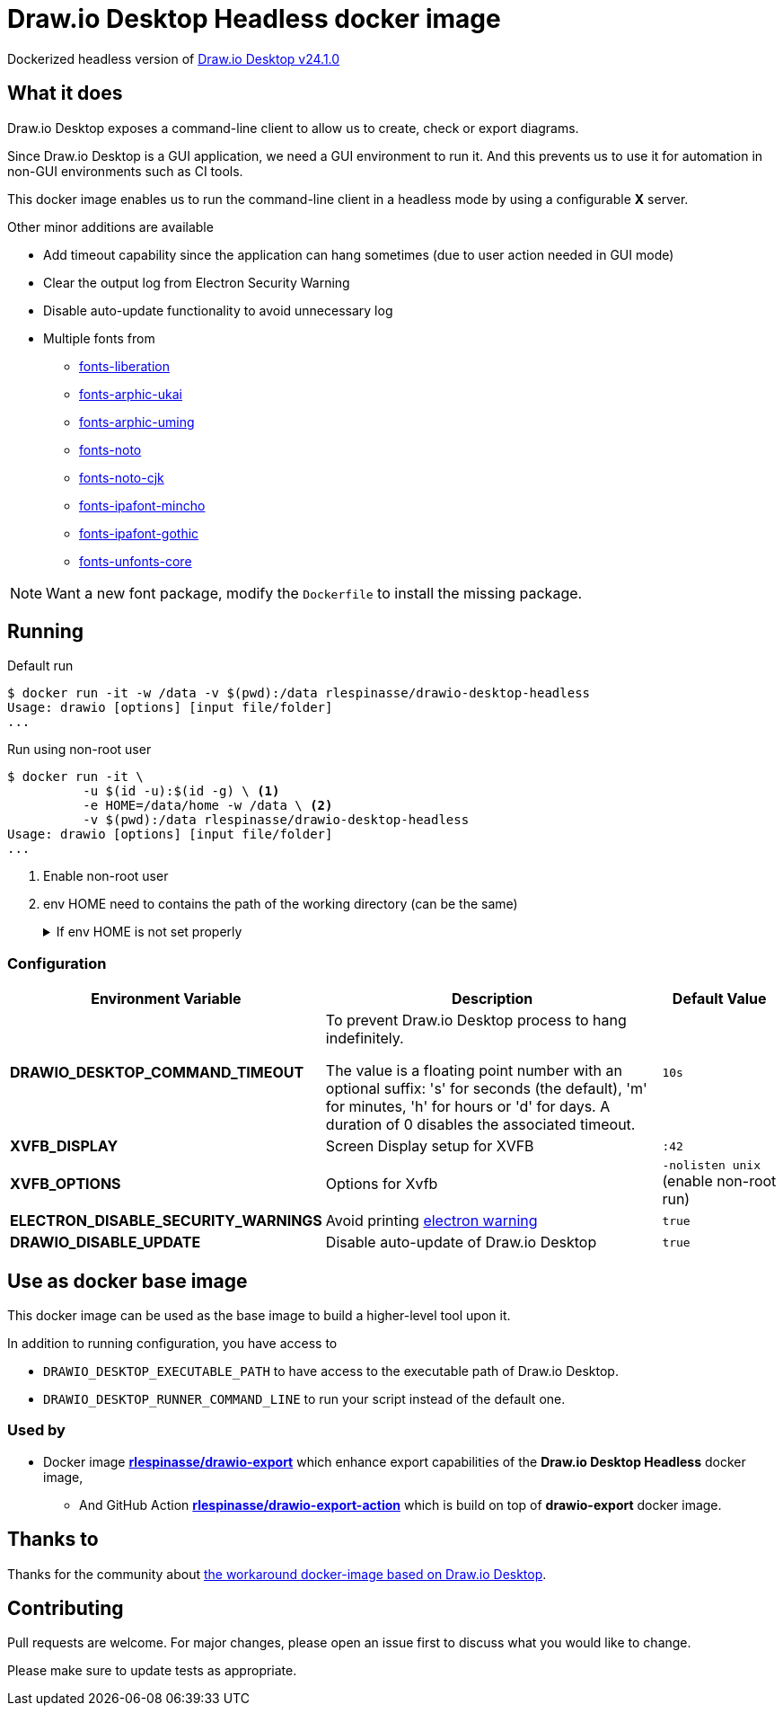 = Draw.io Desktop Headless docker image

Dockerized headless version of https://github.com/jgraph/drawio-desktop[Draw.io Desktop v24.1.0]

== What it does

Draw.io Desktop exposes a command-line client to allow us to create, check or export diagrams.

Since Draw.io Desktop is a GUI application, we need a GUI environment to run it.
And this prevents us to use it for automation in non-GUI environments such as CI tools.

This docker image enables us to run the command-line client in a headless mode by using a configurable **X** server.

Other minor additions are available

* Add timeout capability since the application can hang sometimes (due to user action needed in GUI mode)
* Clear the output log from Electron Security Warning
* Disable auto-update functionality to avoid unnecessary log
* Multiple fonts from
** https://packages.debian.org/bullseye/fonts-liberation[fonts-liberation]
** https://packages.debian.org/bullseye/fonts-arphic-ukai[fonts-arphic-ukai]
** https://packages.debian.org/bullseye/fonts-arphic-uming[fonts-arphic-uming]
** https://packages.debian.org/bullseye/fonts-noto[fonts-noto]
** https://packages.debian.org/bullseye/fonts-noto-cjk[fonts-noto-cjk]
** https://packages.debian.org/bullseye/fonts-ipafont-mincho[fonts-ipafont-mincho]
** https://packages.debian.org/bullseye/fonts-ipafont-gothic[fonts-ipafont-gothic]
** https://packages.debian.org/bullseye/fonts-unfonts-core[fonts-unfonts-core]

NOTE: Want a new font package, modify the `Dockerfile` to install the missing package.

== Running

.Default run
[source,console]
----
$ docker run -it -w /data -v $(pwd):/data rlespinasse/drawio-desktop-headless
Usage: drawio [options] [input file/folder]
...
----

.Run using non-root user
[source,console]
----
$ docker run -it \
          -u $(id -u):$(id -g) \ <1>
          -e HOME=/data/home -w /data \ <2>
          -v $(pwd):/data rlespinasse/drawio-desktop-headless
Usage: drawio [options] [input file/folder]
...
----
<1> Enable non-root user
<2> env HOME need to contains the path of the working directory (can be the same)
+
.If env HOME is not set properly
[%collapsible]
====
[,console]
----
Fontconfig error: No writable cache directories
A JavaScript error occurred in the main process
Uncaught Exception:
Error: Failed to get 'userData' path
    at initDataListener (/opt/drawio/resources/app.asar/node_modules/electron-store/index.js:15:19)
    at new ElectronStore (/opt/drawio/resources/app.asar/node_modules/electron-store/index.js:48:32)
    at Object.<anonymous> (/opt/drawio/resources/app.asar/src/main/electron.js:15:15)
    at Module._compile (node:internal/modules/cjs/loader:1271:14)
    at Module._extensions..js (node:internal/modules/cjs/loader:1326:10)
    at Module.load (node:internal/modules/cjs/loader:1126:32)
    at Module._load (node:internal/modules/cjs/loader:967:12)
    at l._load (node:electron/js2c/asar_bundle:2:13642)
    at node:electron/js2c/browser_init:2:120247
    at node:electron/js2c/browser_init:2:120456
/opt/drawio-desktop/runner.sh: line 4:    15 Trace/breakpoint trap   (core dumped) "${DRAWIO_DESKTOP_EXECUTABLE_PATH:?}" "$@" --no-sandbox --disable-gpu
----
====

=== Configuration

[cols="2a,3a,1a",options="header"]
|===

| Environment Variable
| Description
| Default Value

| **DRAWIO_DESKTOP_COMMAND_TIMEOUT**
| To prevent Draw.io Desktop process to hang indefinitely.

The value is a floating point number with an optional suffix: 's'
for seconds (the default), 'm' for minutes, 'h' for hours or 'd'
for days.  A duration of 0 disables the associated timeout.
| `10s`

| **XVFB_DISPLAY**
| Screen Display setup for XVFB
| `:42`

| **XVFB_OPTIONS**
| Options for Xvfb
| `-nolisten unix` (enable non-root run)

| **ELECTRON_DISABLE_SECURITY_WARNINGS**
| Avoid printing https://github.com/electron/electron/blob/master/docs/tutorial/security.md#electron-security-warnings[electron warning]
| `true`

| **DRAWIO_DISABLE_UPDATE**
| Disable auto-update of Draw.io Desktop
| `true`

|===

== Use as docker base image

This docker image can be used as the base image to build a higher-level tool upon it.

In addition to running configuration, you have access to

- `DRAWIO_DESKTOP_EXECUTABLE_PATH` to have access to the executable path of Draw.io Desktop.
- `DRAWIO_DESKTOP_RUNNER_COMMAND_LINE` to run your script instead of the default one.

=== Used by

* Docker image https://github.com/rlespinasse/drawio-export[**rlespinasse/drawio-export**] which enhance export capabilities of the **Draw.io Desktop Headless** docker image,
** And GitHub Action https://github.com/rlespinasse/drawio-export-action[**rlespinasse/drawio-export-action**] which is build on top of **drawio-export** docker image.

== Thanks to

Thanks for the community about https://github.com/jgraph/drawio-desktop/issues/127[the workaround docker-image based on Draw.io Desktop].

== Contributing

Pull requests are welcome.
For major changes, please open an issue first to discuss what you would like to change.

Please make sure to update tests as appropriate.
